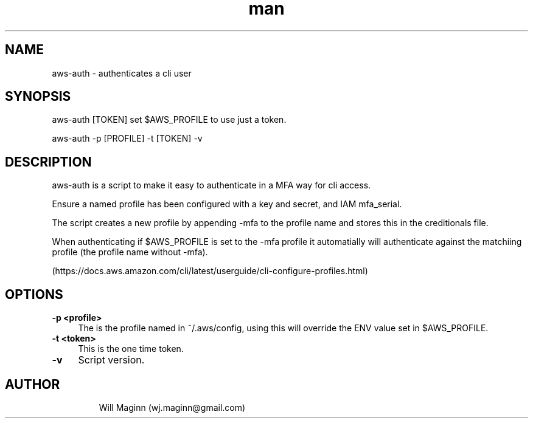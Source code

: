 .\" Manpage for aws-auth.
.\" Create PR to correct errors or typos.
.TH man 1 "01 Oct 2020" "0.1" "nuseradd man page"
.SH NAME
aws-auth \- authenticates a cli user
.SH SYNOPSIS
aws-auth [TOKEN] set $AWS_PROFILE to use just a token.

aws-auth -p [PROFILE] -t [TOKEN] -v
.SH DESCRIPTION
aws-auth is a script to make it easy to authenticate in a MFA way for cli access.

Ensure a named profile has been configured with a key and secret, and IAM mfa_serial.

The script creates a new profile by appending -mfa to the profile name and stores this in the creditionals file.

When authenticating if $AWS_PROFILE is set to the -mfa profile it automatially will authenticate against the matchiing profile (the profile name without -mfa).

(https://docs.aws.amazon.com/cli/latest/userguide/cli-configure-profiles.html)
.SH OPTIONS
.TP 4
.B -p <profile>
The is the profile named in  ~/.aws/config, using this will override the ENV value set in $AWS_PROFILE.
.TP
.B -t <token>
This is the one time token.
.TP
.B -v 
Script version.
.TP
.SH AUTHOR
Will Maginn (wj.maginn@gmail.com)